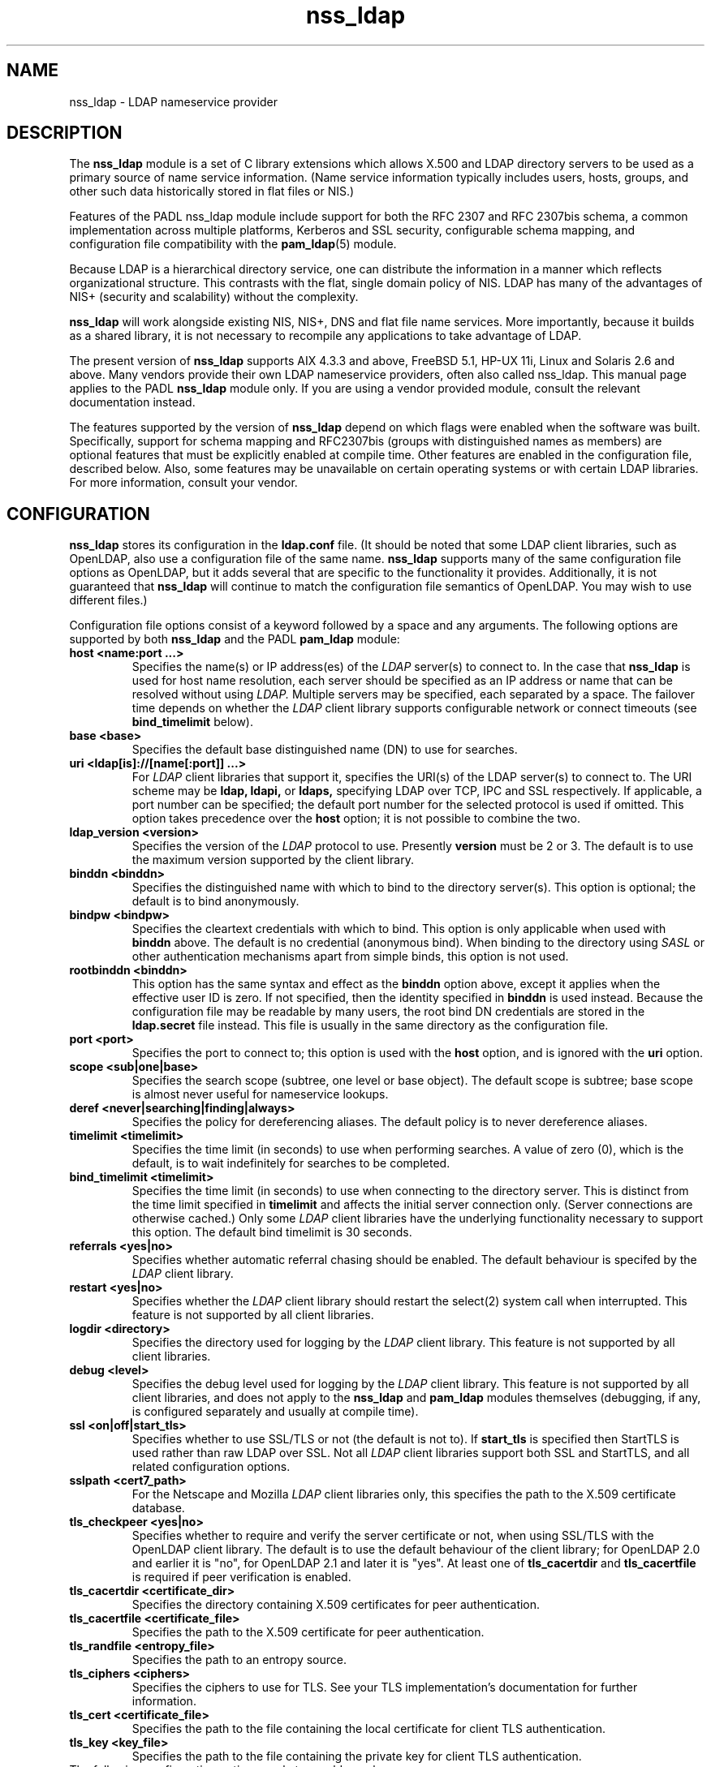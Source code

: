 .TH nss_ldap 5
.\" Copyright 1997-2005 Luke Howard."
.\" Copying restrictions apply. See COPYING.
.\" $Id$
.SH NAME
nss_ldap \- LDAP nameservice provider
.SH DESCRIPTION
The
.B nss_ldap
module is a set of C library extensions which allows X.500 and LDAP
directory servers to be used as a primary source of name service
information. (Name service information typically includes users,
hosts, groups, and other such data historically stored in flat files
or NIS.)
.LP
Features of the PADL nss_ldap module include support for both the
RFC 2307 and RFC 2307bis schema, a common implementation across multiple
platforms, Kerberos and SSL security, configurable schema mapping,
and configuration file compatibility with the
.BR pam_ldap (5)
module.
.LP
Because LDAP is a hierarchical directory service, one can distribute the
information in a manner which reflects organizational structure.
This contrasts with the flat, single domain policy of NIS. LDAP has many
of the advantages of NIS+ (security and scalability) without the complexity.
.LP
.B
nss_ldap
will work alongside existing NIS, NIS+, DNS and flat file
name services. More importantly, because it builds as a shared library,
it is not necessary to recompile any applications to take advantage
of LDAP. 
.LP
The present version of
.B
nss_ldap
supports AIX 4.3.3 and above, FreeBSD 5.1, HP-UX 11i, Linux and
Solaris 2.6 and above. Many vendors provide their own LDAP nameservice
providers, often also called nss_ldap. This manual page applies to the
PADL
.B
nss_ldap
module only. If you are using a vendor provided module, consult the
relevant documentation instead.
.LP
The features supported by the version of
.B
nss_ldap
depend on which flags
were enabled when the software was built. Specifically, support for
schema mapping and RFC2307bis (groups with distinguished names as
members) are optional features that must be explicitly enabled at
compile time. Other features are enabled in the configuration file,
described below. Also, some features may be unavailable on certain
operating systems or with certain LDAP libraries. For more information,
consult your vendor.
.SH CONFIGURATION
.B
nss_ldap
stores its configuration in the
.B
ldap.conf
file. (It should be noted that some LDAP client libraries, such as
OpenLDAP, also use a configuration file of the same name.
.B
nss_ldap
supports many of the same configuration file options as OpenLDAP,
but it adds several that are specific to the functionality it provides.
Additionally, it is not guaranteed that
.B
nss_ldap
will continue to match the configuration file semantics of OpenLDAP.
You may wish to use different files.)
.LP
Configuration file options consist of a keyword followed by a
space and any arguments. The following options are supported by
both
.B
nss_ldap
and the PADL
.B
pam_ldap
module:
.B
.TP
.B host <name:port ...>
Specifies the name(s) or IP address(es) of the
.I
LDAP
server(s) to connect to. In the case that
.B
nss_ldap
is used for host name resolution, each server should be specified as an
IP address or name that can be resolved without using
.I
LDAP.
Multiple servers may be specified, each separated by a space.
The failover time depends on whether the
.I
LDAP
client library supports configurable network or connect timeouts
(see
.B
bind_timelimit
below).
.TP
.B base <base>
Specifies the default base distinguished name (DN) to use for searches.
.TP
.B uri <ldap[is]://[name[:port]] ...>
For
.I
LDAP
client libraries that support it, specifies the URI(s) of the LDAP
server(s) to connect to. The URI scheme may be
.B
ldap,
.B
ldapi,
or
.B
ldaps,
specifying LDAP over TCP, IPC and SSL respectively. If applicable,
a port number can be specified; the default port number for the
selected protocol is used if omitted. This option takes
precedence over the
.B
host
option; it is not possible to combine the two.
.TP
.B
ldap_version <version>
Specifies the version of the
.I
LDAP
protocol to use. Presently
.B
version
must be 2 or 3. The default is to use the maximum version supported
by the client library.
.TP
.B binddn <binddn>
Specifies the distinguished name with which to bind to the directory
server(s). This option is optional; the default is to bind
anonymously.
.TP
.B bindpw <bindpw>
Specifies the cleartext credentials with which to bind. This option
is only applicable when used with
.B binddn
above. The default is no credential (anonymous bind). When binding to
the directory using
.I
SASL
or other authentication mechanisms apart from simple binds, this
option is not used.
.TP
.B rootbinddn <binddn>
This option has the same syntax and effect as the
.B binddn
option above, except it applies when the effective user ID is
zero. If not specified, then the identity specified in
.B binddn
is used instead. Because the configuration file may be readable by
many users, the root bind DN credentials are stored in the
.B ldap.secret
file instead. This file is usually in the same directory as the
configuration file.
.TP
.B port <port>
Specifies the port to connect to; this option is used with the
.B host
option, and is ignored with the
.B uri
option.
.TP
.B scope <sub|one|base>
Specifies the search scope (subtree, one level or base object). The
default scope is subtree; base scope is almost never useful for
nameservice lookups.
.TP
.B deref <never|searching|finding|always>
Specifies the policy for dereferencing aliases. The default policy is
to never dereference aliases.
.TP
.B timelimit <timelimit>
Specifies the time limit (in seconds) to use when performing searches. A value
of zero (0), which is the default, is to wait indefinitely for
searches to be completed.
.TP
.B bind_timelimit <timelimit>
Specifies the time limit (in seconds) to use when connecting to the directory
server. This is distinct from the time limit specified in
.B timelimit
and affects the initial server connection only. (Server connections
are otherwise cached.) Only some
.I
LDAP
client libraries have the underlying functionality necessary to
support this option. The default bind timelimit is 30 seconds.
.TP
.B referrals <yes|no>
Specifies whether automatic referral chasing should be enabled. The
default behaviour is specifed by the
.I
LDAP
client library.
.TP
.B restart <yes|no>
Specifies whether the
.I LDAP
client library should restart the
.BR
select(2)
system call when interrupted. This feature is not supported by all
client libraries.
.TP
.B logdir <directory>
Specifies the directory used for logging by the
.I LDAP
client library. This feature is not supported by all client
libraries.
.TP
.B debug <level>
Specifies the debug level used for logging by the
.I LDAP
client library. This feature is not supported by all client
libraries, and does not apply to the
.B nss_ldap
and
.B pam_ldap
modules themselves (debugging, if any, is configured separately
and usually at compile time).
.TP
.B ssl <on|off|start_tls>
Specifies whether to use SSL/TLS or not (the default is not to). If
.B
start_tls
is specified then StartTLS is used rather than raw LDAP over SSL.
Not all
.I LDAP
client libraries support both SSL and StartTLS, and all related
configuration options.
.TP
.B sslpath <cert7_path>
For the Netscape and Mozilla
.I
LDAP
client libraries only, this specifies the path to the X.509
certificate database.
.TP
.B tls_checkpeer <yes|no>
Specifies whether to require and verify the server certificate
or not, when using SSL/TLS with the OpenLDAP client library.
The default is to use the default behaviour of the client
library; for OpenLDAP 2.0 and earlier it is "no", for OpenLDAP
2.1 and later it is "yes". At least one of
.B tls_cacertdir
and
.B tls_cacertfile
is required if peer verification is enabled.
.TP
.B tls_cacertdir <certificate_dir>
Specifies the directory containing X.509 certificates for peer
authentication.
.TP
.B tls_cacertfile <certificate_file>
Specifies the path to the X.509 certificate for peer authentication.
.TP
.B tls_randfile <entropy_file>
Specifies the path to an entropy source.
.TP
.B tls_ciphers <ciphers>
Specifies the ciphers to use for TLS. See your TLS implementation's
documentation for further information.
.TP
.B tls_cert <certificate_file>
Specifies the path to the file containing the local certificate for
client TLS authentication.
.TP
.B tls_key <key_file>
Specifies the path to the file containing the private key for client
TLS authentication.
.TP
The following configuration options apply to nss_ldap only:
.TP
.B reconnect_policy <hard_open|hard_init|soft>
Specifies the policy to use for reconnecting to an unavailable
.I
LDAP
server. The default is
.B hard_open,
which reconnects if opening the connection to the directory server
failed. By contrast,
.B hard_init
reconnects if initializing the connection failed. Initializing may not
actually contact the directory server, and it is possible that a
malformed configuration file will trigger reconnection. If
.B soft
is specified, then
.B nss_ldap
will return immediately on server failure. All "hard" reconnect
policies block with exponential backoff before retrying. At present
the backoff parameters are configurable at compile time only.
.TP
.B idle_timelimit <timelimit>
Specifies the time (in seconds) after which
.B
nss_ldap
will close connections to the directory server.
.TP
.B sasl_authid <authid>
Specifies the authorization identity to be used when performing SASL
authentication.
.TP
.B rootsasl_auth_id <authid>
Specifies the authorization identity to be used when performing SASL
authentication as root (when the effective user ID is zero).
.TP
.B sasl_secprops <properties>
Specifies Cyrus SASL security properties. Allowed values are described
in the
.BR
ldap.conf(5)
manual page.
.TP
.B rootuse_sasl <yes|no>
Specifies whether SASL authentication should be used when the effective
user ID is zero.
.TP
.B krb5_ccname <PREFIX:args>
If
.B nss_ldap
is built with configurable GSS-API credentials cache name support,
specifies the Kerberos credentials cache to use.
.TP
.B pagesize <pagesize>
When
.B nss_ldap
is configured with paged results support, specifies the number of
entries to return in a single page. The default is 1000.
.TP
.B nss_base_<map> <basedn?scope?filter>
Specify the search base, scope and filter to be used for specific
maps. (Note that
.B map
forms part of the configuration file keyword and is one of
passwd, shadow, group, hosts, services, networks, protocols,
rpc, ethers, netmasks, bootparams, aliases and netgroup.)
The syntax of
.B basedn
and
.B scope
are the same as for the configuration file options of the same
name, with the addition of being able to omit the trailing suffix
of the base DN (in which case the global base DN will be appended
instead).  The
.B filter
is a search filter to be added to the default search filter for a
specific map, such that the effective filter is the logical
intersection of the two. The base DN, scope and filter are separated
with literal question marks (?) as given above; this is for
compatibility with the DUA configuration profile schema and the
.B
ldapprofile
tool. This option may be specified multiple times.
.TP
.B nss_map_attribute <from_attribute> <to_attribute>
This option may be specified multiple times, and directs
.B nss_ldap
to use the attribute
.B to_attribute
instead of the RFC 2307 attribute
.B from_attribute
in all lookups.
If 
.B nss_ldap
was built without schema mapping support, then this option
is ignored.
.TP
.B nss_map_objectclass <from_objectclass> <to_objectclass>
This option may be specified multiple times, and directs
.B nss_ldap
to use the object class
.B to_objectclass
instead of the RFC 2307 object class
.B from_objectclass
in all lookups.
If
.B nss_ldap
was built without schema mapping support, then this option
is ignored.
.TP
.B nss_default_attribute_value <attribute> <value>
Specifies the default value to use for entries that lack the
specified attribute. This option may be specified multiple times,
for different attributes.
If
.B nss_ldap
was built without schema mapping support, then this option
is ignored.
.TP
.B nss_override_attribute_value <attribute> <value>
Specifies a value to use for the specified attribute in preference 
to that contained in the actual entry. This option may be specified
multiple times, for different attributes.
If
.B nss_ldap
was built without schema mapping support, then this option
is ignored.

.SH AUTHOR
The
.B nss_ldap
module was developed by PADL Software Pty Ltd (www.padl.com).

.SH FILES
.TP
/etc/ldap.conf, /etc/ldap.secret, /etc/nsswitch.conf
.SH SEE ALSO
.BR nsswitch.conf (5)

